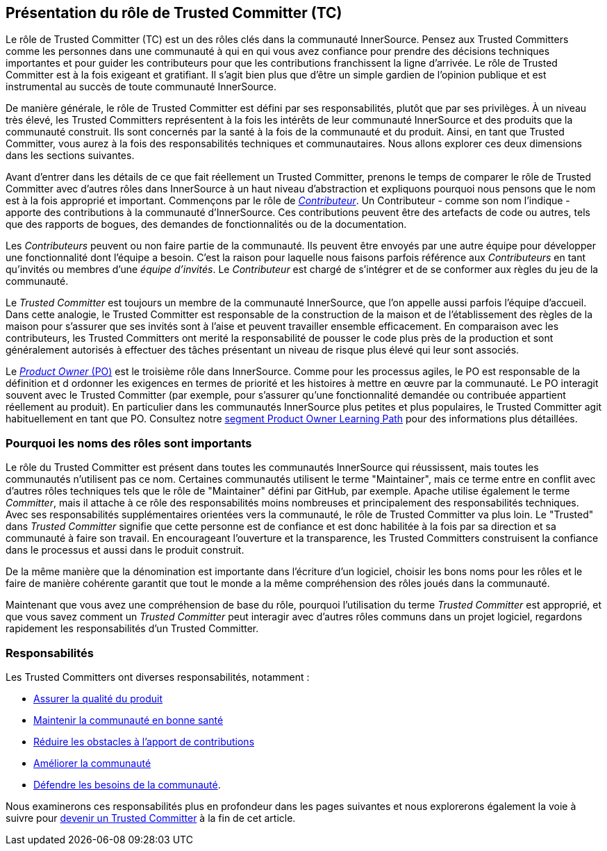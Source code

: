 [role="pagenumrestart"]
== Présentation du rôle de Trusted Committer (TC)

Le rôle de Trusted Committer (TC) est un des rôles clés dans la communauté InnerSource.
Pensez aux Trusted Committers comme les personnes dans une communauté à qui
en qui vous avez confiance pour prendre des décisions techniques importantes
et pour guider les contributeurs pour que les contributions franchissent la ligne d'arrivée.
Le rôle de Trusted Committer est à la fois exigeant et gratifiant.
Il s’agit bien plus que d’être un simple gardien de l’opinion publique et est instrumental au succès de toute communauté InnerSource.

De manière générale, le rôle de Trusted Committer est défini par ses responsabilités, plutôt que par ses privilèges.
À un niveau très élevé, les Trusted Committers représentent à la fois les intérêts de leur communauté InnerSource et des produits que la communauté construit.
Ils sont concernés par la santé à la fois de la communauté et du produit. Ainsi, en tant que Trusted Committer, vous aurez à la fois des responsabilités techniques et communautaires.
Nous allons explorer ces deux dimensions dans les sections suivantes.

Avant d’entrer dans les détails de ce que fait réellement un Trusted Committer,
prenons le temps de comparer le rôle de Trusted Committer avec d’autres rôles dans InnerSource
à un haut niveau d’abstraction et expliquons pourquoi nous pensons que le nom est à la fois approprié et important.
Commençons par le rôle de https://innersourcecommons.org/learn/learning-path/contributor[_Contributeur_].
Un Contributeur - comme son nom l’indique - apporte des contributions à la communauté d’InnerSource.
Ces contributions peuvent être des artefacts de code ou autres, tels que des rapports de bogues,
des demandes de fonctionnalités ou de la documentation.

Les _Contributeurs_ peuvent ou non faire partie de la communauté. Ils peuvent
être envoyés par une autre équipe pour développer une fonctionnalité dont l'équipe a besoin.
C'est la raison pour laquelle nous faisons parfois référence aux _Contributeurs_ en tant qu'invités ou
membres d'une _équipe d'invités_. Le _Contributeur_ est chargé de s'intégrer et de se conformer
aux règles du jeu de la communauté.

Le _Trusted Committer_ est toujours un membre de la communauté InnerSource,
que l’on appelle aussi parfois l'équipe d’accueil. Dans cette analogie,
le Trusted Committer est responsable de la construction de la maison et de l’établissement des règles de la maison
pour s’assurer que ses invités sont à l’aise et peuvent travailler ensemble efficacement. En comparaison avec les contributeurs, les Trusted Committers ont merité la
responsabilité de pousser le code plus près de la production et sont généralement
autorisés à effectuer des tâches présentant un niveau de risque plus élevé qui leur sont associés.

Le https://innersourcecommons.org/learn/learning-path/product-owner[_Product Owner_ (PO)] est le troisième rôle dans InnerSource.
Comme pour les processus agiles, le PO est responsable de la définition et d ordonner les
exigences en termes de priorité et les histoires à mettre en œuvre par la communauté.
Le PO interagit souvent avec le Trusted Committer (par exemple, pour s’assurer qu’une
fonctionnalité demandée ou contribuée appartient réellement au produit). En particulier dans
les communautés InnerSource plus petites et plus populaires, le Trusted Committer agit habituellement en tant que PO.
Consultez notre
https://innersourcecommons.org/learn/learning-path/product-owner[segment Product Owner Learning Path]
pour des informations plus détaillées.


=== Pourquoi les noms des rôles sont importants

Le rôle du Trusted Committer est présent dans toutes les communautés InnerSource qui réussissent,
mais toutes les communautés n’utilisent pas ce nom. Certaines communautés utilisent le terme
"Maintainer", mais ce terme entre en conflit avec d’autres rôles techniques tels que
le rôle de "Maintainer" défini par GitHub, par exemple.
Apache utilise également le terme _Committer_, mais il attache à ce rôle des responsabilités
moins nombreuses et principalement des responsabilités techniques. Avec ses responsabilités supplémentaires orientées vers la communauté,
le rôle de Trusted Committer va plus loin. Le "Trusted" dans _Trusted Committer_
signifie que cette personne est de confiance et est donc habilitée à la fois par sa direction et sa communauté à faire son travail.
En encourageant l’ouverture et la transparence, les Trusted Committers construisent la confiance dans le processus et aussi dans le produit
construit.

De la même manière que la dénomination est importante dans l’écriture d’un logiciel, choisir les bons noms pour les rôles et le faire de manière cohérente 
garantit que tout le monde a la même compréhension des rôles joués dans la communauté.

Maintenant que vous avez une compréhension de base du rôle, pourquoi l’utilisation du terme _Trusted Committer_ est approprié,
et que vous savez comment un _Trusted Committer_ peut interagir avec d’autres rôles communs dans un projet logiciel,
regardons rapidement les responsabilités d’un Trusted Committer.

=== Responsabilités

Les Trusted Committers ont diverses responsabilités, notamment :

* https://innersourcecommons.org/learn/learning-path/trusted-committer/02/[Assurer la qualité du produit]
* https://innersourcecommons.org/learn/learning-path/trusted-committer/03/[Maintenir la communauté en bonne santé]
* https://innersourcecommons.org/learn/learning-path/trusted-committer/05/[Réduire les obstacles à l'apport de contributions]
* https://innersourcecommons.org/learn/learning-path/trusted-committer/04/[Améliorer la communauté]
* https://innersourcecommons.org/learn/learning-path/trusted-committer/06/[Défendre les besoins de la communauté].

Nous examinerons ces responsabilités plus en profondeur dans les pages suivantes et
nous explorerons également la voie à suivre pour
https://innersourcecommons.org/learn/learning-path/trusted-committer/07/[devenir un Trusted Committer]
à la fin de cet article.
